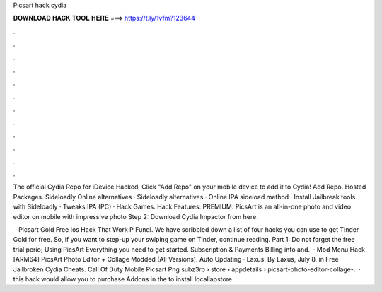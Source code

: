 Picsart hack cydia



𝐃𝐎𝐖𝐍𝐋𝐎𝐀𝐃 𝐇𝐀𝐂𝐊 𝐓𝐎𝐎𝐋 𝐇𝐄𝐑𝐄 ===> https://t.ly/1vfm?123644



.



.



.



.



.



.



.



.



.



.



.



.

The official Cydia Repo for iDevice Hacked. Click "Add Repo" on your mobile device to add it to Cydia! Add Repo. Hosted Packages. Sideloadly Online alternatives · Sideloadly alternatives · Online IPA sideload method · Install Jailbreak tools with Sideloadly · Tweaks IPA (PC) · Hack Games. Hack Features: PREMIUM. PicsArt is an all-in-one photo and video editor on mobile with impressive photo Step 2: Download Cydia Impactor from here.

 · Picsart Gold Free Ios Hack That Work P Fundl. We have scribbled down a list of four hacks you can use to get Tinder Gold for free. So, if you want to step-up your swiping game on Tinder, continue reading. Part 1: Do not forget the free trial perio; Using PicsArt Everything you need to get started. Subscription & Payments Billing info and.  · Mod Menu Hack [ARM64] PicsArt Photo Editor + Collage Modded (All Versions). Auto Updating · Laxus. By Laxus, July 8, in Free Jailbroken Cydia Cheats. Call Of Duty Mobile Picsart Png       subz3ro   › store › appdetails › picsart-photo-editor-collage-.  · this hack would allow you to purchase Addons in the  to install locallapstore 
